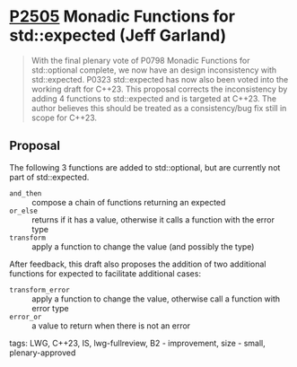 * [[https://wg21.link/p2505][P2505]] Monadic Functions for std::expected (Jeff Garland)
:PROPERTIES:
:CUSTOM_ID: p2505-monadic-functions-for-stdexpected-jeff-garland
:END:

#+begin_quote
With the final plenary vote of P0798 Monadic Functions for std::optional complete, we now have an design inconsistency with std::expected. P0323 std::expected has now also been voted into the working draft for C++23. This proposal corrects the inconsistency by adding 4 functions to std::expected and is targeted at C++23. The author believes this should be treated as a consistency/bug fix still in scope for C++23.
#+end_quote

** Proposal
The following 3 functions are added to std::optional, but are currently not part of std::expected.

- ~and_then~ :: compose a chain of functions returning an expected
- ~or_else~ :: returns if it has a value, otherwise it calls a function with the error type
- ~transform~ :: apply a function to change the value (and possibly the type)

After feedback, this draft also proposes the addition of two additional functions for expected to facilitate additional cases:

- ~transform_error~ :: apply a function to change the value, otherwise call a function with error type
- ~error_or~ :: a value to return when there is not an error
tags: LWG, C++23, IS, lwg-fullreview, B2 - improvement, size - small, plenary-approved
